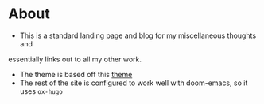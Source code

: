 * About
- This is a standard landing page and blog for my miscellaneous thoughts and
essentially links out to all my other work.
- The theme is based off this [[https://themes.gohugo.io//theme/hugo-theme-hello-friend-ng/][theme]]
- The rest of the site is configured to work well with doom-emacs, so it uses ~ox-hugo~
